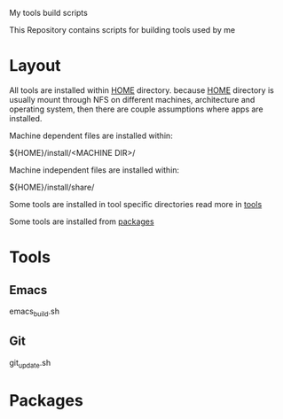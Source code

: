 My tools build scripts

This Repository contains scripts for building tools used by me

* Layout
  All tools are installed within _HOME_ directory.
  because _HOME_ directory is usually mount through NFS on different
  machines, architecture and operating system, then there are couple
  assumptions where apps are installed.

  Machine dependent files are installed within:
#+BEGIN_SHELL
  ${HOME}/install/<MACHINE DIR>/
#+END_SHELL

  Machine independent files are installed within:
#+BEGIN_SHELL
  ${HOME}/install/share/
#+END_SHELL

  Some tools are installed in tool specific directories read more in [[#Tools][tools]]

  Some tools are installed from [[#Packages][packages]]

# <<#Tools>>
* Tools
** Emacs
   emacs_build.sh

** Git
   git_update.sh


# <<#Packages>>
* Packages
